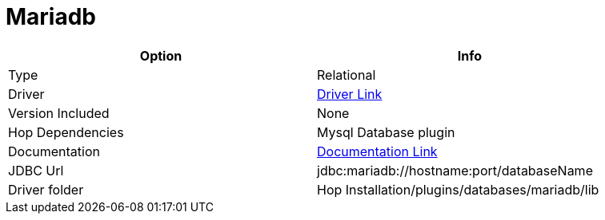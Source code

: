 ////
Licensed to the Apache Software Foundation (ASF) under one
or more contributor license agreements.  See the NOTICE file
distributed with this work for additional information
regarding copyright ownership.  The ASF licenses this file
to you under the Apache License, Version 2.0 (the
"License"); you may not use this file except in compliance
with the License.  You may obtain a copy of the License at
  http://www.apache.org/licenses/LICENSE-2.0
Unless required by applicable law or agreed to in writing,
software distributed under the License is distributed on an
"AS IS" BASIS, WITHOUT WARRANTIES OR CONDITIONS OF ANY
KIND, either express or implied.  See the License for the
specific language governing permissions and limitations
under the License.
////
[[database-plugins-mariadb]]
:documentationPath: /database/databases/
:language: en_US

= Mariadb

[width="90%",cols="2*",options="header"]
|===
| Option | Info
|Type | Relational
|Driver | https://mariadb.com/kb/en/about-mariadb-connector-j/[Driver Link]
|Version Included | None
|Hop Dependencies | Mysql Database plugin
|Documentation | https://mariadb.com/kb/en/about-mariadb-connector-j/[Documentation Link]
|JDBC Url | jdbc:mariadb://hostname:port/databaseName
|Driver folder | Hop Installation/plugins/databases/mariadb/lib
|===
